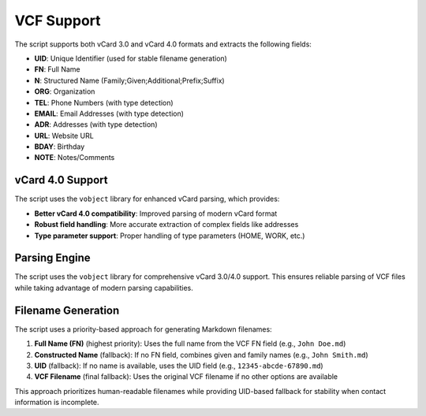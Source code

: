 VCF Support
===========

The script supports both vCard 3.0 and vCard 4.0 formats and extracts the following fields:

- **UID**: Unique Identifier (used for stable filename generation)
- **FN**: Full Name
- **N**: Structured Name (Family;Given;Additional;Prefix;Suffix)
- **ORG**: Organization
- **TEL**: Phone Numbers (with type detection)
- **EMAIL**: Email Addresses (with type detection)
- **ADR**: Addresses (with type detection)
- **URL**: Website URL
- **BDAY**: Birthday
- **NOTE**: Notes/Comments

vCard 4.0 Support
-----------------

The script uses the ``vobject`` library for enhanced vCard parsing, which provides:

- **Better vCard 4.0 compatibility**: Improved parsing of modern vCard format
- **Robust field handling**: More accurate extraction of complex fields like addresses
- **Type parameter support**: Proper handling of type parameters (HOME, WORK, etc.)

Parsing Engine
--------------

The script uses the ``vobject`` library for comprehensive vCard 3.0/4.0 support. This ensures reliable parsing of VCF files while taking advantage of modern parsing capabilities.

Filename Generation
-------------------

The script uses a priority-based approach for generating Markdown filenames:

1. **Full Name (FN)** (highest priority): Uses the full name from the VCF FN field (e.g., ``John Doe.md``)
2. **Constructed Name** (fallback): If no FN field, combines given and family names (e.g., ``John Smith.md``)  
3. **UID** (fallback): If no name is available, uses the UID field (e.g., ``12345-abcde-67890.md``)
4. **VCF Filename** (final fallback): Uses the original VCF filename if no other options are available

This approach prioritizes human-readable filenames while providing UID-based fallback for stability when contact information is incomplete.